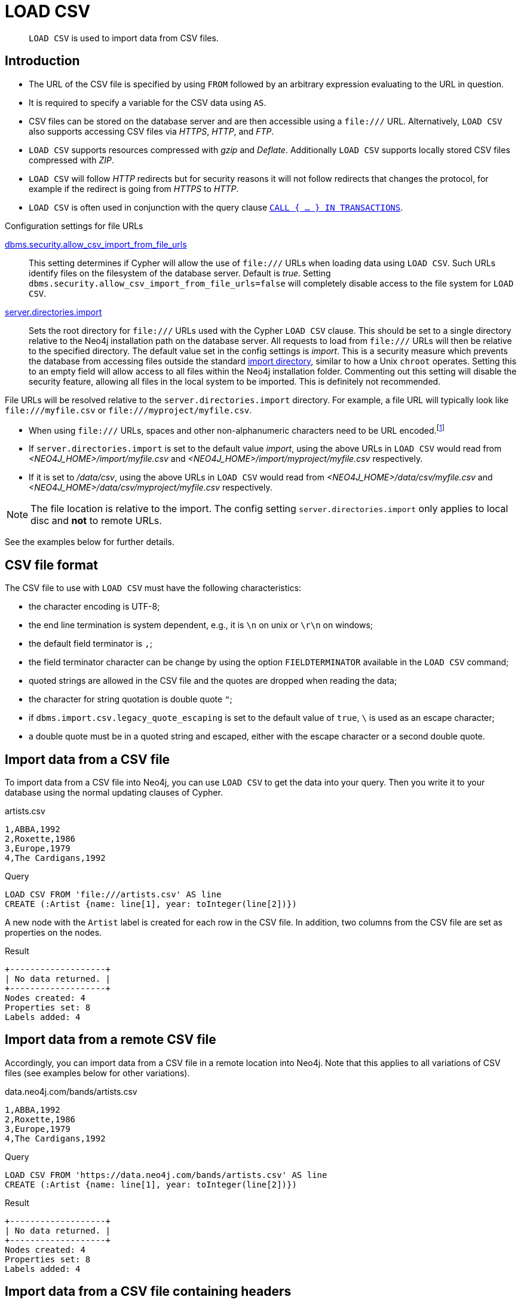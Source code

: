 :description: `LOAD CSV` is used to import data from CSV files.

[[query-load-csv]]
= LOAD CSV

[abstract]
--
`LOAD CSV` is used to import data from CSV files.
--

[[query-load-csv-introduction]]
== Introduction

:url_encoded_link: link:https://developer.mozilla.org/en-US/docs/Glossary/percent-encoding[]
:url_encoded_foot_note: footnote:[See {url_encoded_link}]

* The URL of the CSV file is specified by using `FROM` followed by an arbitrary expression evaluating to the URL in question.
* It is required to specify a variable for the CSV data using `AS`.
* CSV files can be stored on the database server and are then accessible using a `+file:///+` URL.
  Alternatively, `LOAD CSV` also supports accessing CSV files via _HTTPS_, _HTTP_, and _FTP_.
* `LOAD CSV` supports resources compressed with _gzip_ and _Deflate_. Additionally `LOAD CSV` supports locally stored CSV files compressed with _ZIP_.
* `LOAD CSV` will follow _HTTP_ redirects but for security reasons it will not follow redirects that changes the protocol, for example if the redirect is going from _HTTPS_ to _HTTP_.
* `LOAD CSV` is often used in conjunction with the query clause xref:clauses/call-subquery#subquery-call-in-transactions[`CALL { ... } IN TRANSACTIONS`].


.Configuration settings for file URLs
link:{neo4j-docs-base-uri}/operations-manual/{page-version}/configuration/configuration-settings#config_dbms.security.allow_csv_import_from_file_urls[dbms.security.allow_csv_import_from_file_urls]::
This setting determines if Cypher will allow the use of `+file:///+` URLs when loading data using `LOAD CSV`.
Such URLs identify files on the filesystem of the database server.
Default is _true_.
Setting `dbms.security.allow_csv_import_from_file_urls=false` will completely disable access to the file system for `LOAD CSV`.

link:{neo4j-docs-base-uri}/operations-manual/{page-version}/configuration/configuration-settings#config_server.directories.import[server.directories.import]::
Sets the root directory for `+file:///+` URLs used with the Cypher `LOAD CSV` clause.
This should be set to a single directory relative to the Neo4j installation path on the database server.
All requests to load from `+file:///+` URLs will then be relative to the specified directory.
The default value set in the config settings is _import_.
This is a security measure which prevents the database from accessing files outside the standard link:{neo4j-docs-base-uri}/operations-manual/{page-version}/configuration/file-locations[import directory],
similar to how a Unix `chroot` operates.
Setting this to an empty field will allow access to all files within the Neo4j installation folder.
Commenting out this setting will disable the security feature, allowing all files in the local system to be imported.
This is definitely not recommended.

File URLs will be resolved relative to the `server.directories.import` directory.
For example, a file URL will typically look like `+file:///myfile.csv+` or `+file:///myproject/myfile.csv+`.

* When using `+file:///+` URLs, spaces and other non-alphanumeric characters need to be URL encoded.{url_encoded_foot_note}
*  If `server.directories.import` is set to the default value _import_, using the above URLs in `LOAD CSV` would read from _<NEO4J_HOME>/import/myfile.csv_ and _<NEO4J_HOME>/import/myproject/myfile.csv_ respectively.
*  If it is set to _/data/csv_, using the above URLs in `LOAD CSV` would read from _<NEO4J_HOME>/data/csv/myfile.csv_ and _<NEO4J_HOME>/data/csv/myproject/myfile.csv_ respectively.

[NOTE]
====
The file location is relative to the import.
The config setting `server.directories.import` only applies to local disc and **not** to remote URLs.
====

See the examples below for further details.

[[csv-file-format]]
== CSV file format

The CSV file to use with `LOAD CSV` must have the following characteristics:

* the character encoding is UTF-8;
* the end line termination is system dependent, e.g., it is `\n` on unix or `\r\n` on windows;
* the default field terminator is `,`;
* the field terminator character can be change by using the option `FIELDTERMINATOR` available in the `LOAD CSV` command;
* quoted strings are allowed in the CSV file and the quotes are dropped when reading the data;
* the character for string quotation is double quote `"`;
* if `dbms.import.csv.legacy_quote_escaping` is set to the default value of `true`, `\` is used as an escape character;
* a double quote must be in a quoted string and escaped, either with the escape character or a second double quote.

[[load-csv-import-data-from-a-csv-file]]
== Import data from a CSV file
To import data from a CSV file into Neo4j, you can use `LOAD CSV` to get the data into your query.
Then you write it to your database using the normal updating clauses of Cypher.

.artists.csv
[source, csv, role="noheader", filename="artists.csv"]
----
1,ABBA,1992
2,Roxette,1986
3,Europe,1979
4,The Cardigans,1992
----

.Query
[source, cypher]
----
LOAD CSV FROM 'file:///artists.csv' AS line
CREATE (:Artist {name: line[1], year: toInteger(line[2])})
----

A new node with the `Artist` label is created for each row in the CSV file.
In addition, two columns from the CSV file are set as properties on the nodes.

.Result
[role="queryresult"]
----
+-------------------+
| No data returned. |
+-------------------+
Nodes created: 4
Properties set: 8
Labels added: 4
----


[[load-csv-import-data-from-a-remote-csv-file]]
== Import data from a remote CSV file

Accordingly, you can import data from a CSV file in a remote location into Neo4j.
Note that this applies to all variations of CSV files (see examples below for other variations).

.data.neo4j.com/bands/artists.csv
[source, csv, role="noheader", filename="artists.csv"]
----
1,ABBA,1992
2,Roxette,1986
3,Europe,1979
4,The Cardigans,1992
----

.Query
[source, cypher]
----
LOAD CSV FROM 'https://data.neo4j.com/bands/artists.csv' AS line
CREATE (:Artist {name: line[1], year: toInteger(line[2])})
----

.Result
[role="queryresult"]
----
+-------------------+
| No data returned. |
+-------------------+
Nodes created: 4
Properties set: 8
Labels added: 4
----


[[load-csv-import-data-from-a-csv-file-containing-headers]]
== Import data from a CSV file containing headers
When your CSV file has headers, you can view each row in the file as a map instead of as an array of strings.

.artists-with-headers.csv
[source, csv, role="noheaders", filename="artists-with-headers.csv"]
----
Id,Name,Year
1,ABBA,1992
2,Roxette,1986
3,Europe,1979
4,The Cardigans,1992
----

.Query
[source, cypher]
----
LOAD CSV WITH HEADERS FROM 'file:///artists-with-headers.csv' AS line
CREATE (:Artist {name: line.Name, year: toInteger(line.Year)})
----

This time, the file starts with a single row containing column names.
Indicate this using `WITH HEADERS` and you can access specific fields by their corresponding column name.

.Result
[role="queryresult"]
----
+-------------------+
| No data returned. |
+-------------------+
Nodes created: 4
Properties set: 8
Labels added: 4
----


[[load-csv-import-data-from-a-csv-file-with-a-custom-field-delimiter]]
== Import data from a CSV file with a custom field delimiter
Sometimes, your CSV file has other field delimiters than commas.
You can specify which delimiter your file uses, using `FIELDTERMINATOR`.
Hexadecimal representation of the unicode character encoding can be used if prepended by `{backslash}u`.
The encoding must be written with four digits.
For example, `{backslash}u003B` is equivalent to `;` (SEMICOLON).

.artists-fieldterminator.csv
[source, csv, role="noheaders", filename="artists-fieldterminator.csv"]
----
1;ABBA;1992
2;Roxette;1986
3;Europe;1979
4;The Cardigans;1992
----

.Query
[source, cypher]
----
LOAD CSV FROM 'file:///artists-fieldterminator.csv' AS line FIELDTERMINATOR ';'
CREATE (:Artist {name: line[1], year: toInteger(line[2])})
----

As values in this file are separated by a semicolon, a custom `FIELDTERMINATOR` is specified in the `LOAD CSV` clause.

.Result
[role="queryresult"]
----
+-------------------+
| No data returned. |
+-------------------+
Nodes created: 4
Properties set: 8
Labels added: 4
----


[[load-csv-importing-large-amounts-of-data]]
== Importing large amounts of data

If the CSV file contains a significant number of rows (approaching hundreds of thousands or millions), `+CALL { ... } IN TRANSACTIONS+` can be used to instruct Neo4j to commit a transaction after a number of rows.
This reduces the memory overhead of the transaction state.

[NOTE]
====
The query clause `CALL { ... } IN TRANSACTIONS` is only allowed in xref::introduction/cypher_neo4j.adoc#cypher-neo4j-transactions[implicit (auto-commit or `:auto`) transactions].
For more information, see xref:clauses/call-subquery#subquery-call-in-transactions[Subqueries in transactions].
====

.+artists.csv+
[source, csv, role="noheaders", filename="artists.csv"]
----
1,ABBA,1992
2,Roxette,1986
3,Europe,1979
4,The Cardigans,1992
----

.Query
[source, cypher]
----
LOAD CSV FROM 'file:///artists.csv' AS line
CALL {
  WITH line
  CREATE (:Artist {name: line[1], year: toInteger(line[2])})
} IN TRANSACTIONS
----

.Result
[role="queryresult"]
----
+-------------------+
| No data returned. |
+-------------------+
Nodes created: 4
Properties set: 8
Labels added: 4
Transactions committed: 1
----


[[load-csv-setting-the-rate-of-call-in-transactions]]
== Setting the rate of CALL IN TRANSACTIONS

You can set the number of rows as in the example, where it is set to `500` rows.


.+artists.csv+
[source, csv, role="noheaders", filename="artists.csv"]
----
1,ABBA,1992
2,Roxette,1986
3,Europe,1979
4,The Cardigans,1992
----

.Query
[source, cypher]
----
LOAD CSV FROM 'file:///artists.csv' AS line
CALL {
  WITH line
  CREATE (:Artist {name: line[1], year: toInteger(line[2])})
} IN TRANSACTIONS OF 500 ROWS
----

.Result
[role="queryresult"]
----
+-------------------+
| No data returned. |
+-------------------+
Nodes created: 4
Properties set: 8
Labels added: 4
Transactions committed: 1
----


[[load-csv-import-data-containing-escaped-characters]]
== Import data containing escaped characters
In this example, we both have additional quotes around the values, as well as escaped quotes inside one value.

.artists-with-escaped-char.csv
[source, csv, role="noheaders", filename="artists-with-escaped-char.csv"]
----
"1","The ""Symbol""","1992"
----

.Query
[source, cypher]
----
LOAD CSV FROM 'file:///artists-with-escaped-char.csv' AS line
CREATE (a:Artist {name: line[1], year: toInteger(line[2])})
RETURN
  a.name AS name,
  a.year AS year,
  size(a.name) AS size
----

Note that strings are wrapped in quotes in the output here.
You can see that when comparing to the length of the string in this case!

.Result
[role="queryresult",options="header,footer",cols="3*<m"]
|===
| name | year | size
| 'The "Symbol"' | 1992 | 12
3+d| Nodes created: 1 +
Properties set: 2 +
Labels added: 1
|===


[[load-csv-using-linenumber-with-load-csv]]
== Using `linenumber()` with LOAD CSV
For certain scenarios, like debugging a problem with a csv file, it may be useful to get the current line number that `LOAD CSV` is operating on.
The `linenumber()` function provides exactly that or `null` if called without a `LOAD CSV` context.

.artists.csv
[source, csv, role="noheaders", filename="artists.csv"]
----
1,ABBA,1992
2,Roxette,1986
3,Europe,1979
4,The Cardigans,1992
----

.Query
[source, cypher]
----
LOAD CSV FROM 'file:///artists.csv' AS line
RETURN linenumber() AS number, line
----

.Result
[role="queryresult"]
----
+---------------------------------------+
| number | line                         |
+---------------------------------------+
| 1      | ["1","ABBA","1992"]          |
| 2      | ["2","Roxette","1986"]       |
| 3      | ["3","Europe","1979"]        |
| 4      | ["4","The Cardigans","1992"] |
+---------------------------------------+
4 rows
----


[[load-csv-using-file-with-load-csv]]
== Using `file()` with LOAD CSV
For certain scenarios, like debugging a problem with a csv file, it may be useful to get the absolute path of the file that `LOAD CSV` is operating on.
The `file()` function provides exactly that or `null` if called without a `LOAD CSV` context.

.artists.csv
[source, csv, role="noheaders", filename="artists.csv"]
----
1,ABBA,1992
2,Roxette,1986
3,Europe,1979
4,The Cardigans,1992
----

.Query
[source, cypher, role=test-result-skip]
----
LOAD CSV FROM 'file:///artists.csv' AS line
RETURN DISTINCT file() AS path
----

Since `LOAD CSV` can temporary download a file to process it, it is important to note that `file()` will always return the path on disk.
If `LOAD CSV` is invoked with a `file:///` URL that points to your disk `file()` will return that same path.

.Result
[role="queryresult"]
----
+------------------------------------------+
| path                                     |
+------------------------------------------+
| "/home/example/neo4j/import/artists.csv" |
+------------------------------------------+
1 row
----

